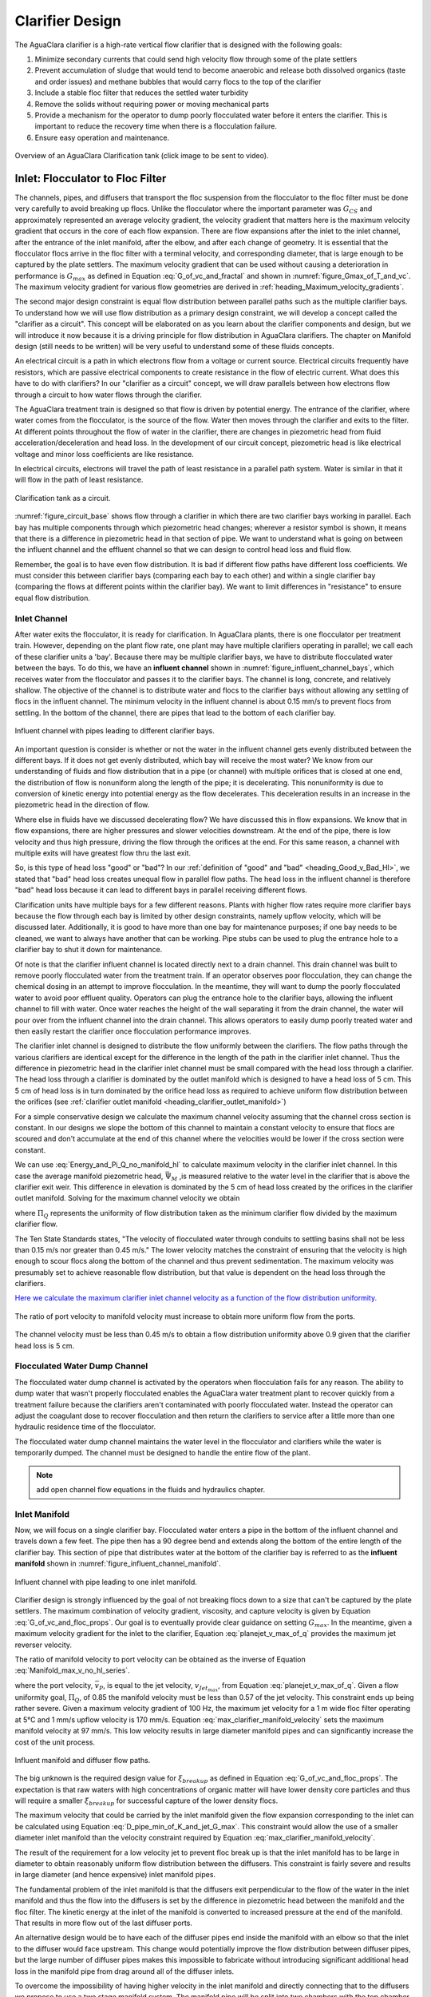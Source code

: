 .. raw:: html

    <embed>
       <link rel="canonical" href="https://aguaclara.github.io/Textbook/Clarification/Clarifier_Design.html" />
       <script src="https://hypothes.is/embed.js" async></script>
    </embed>

.. _title_Clarifier_Design:

*************************
Clarifier Design
*************************

.. _heading_Clarifier_Design:

The AguaClara clarifier is a high-rate vertical flow clarifier that is designed with the following goals:

#. Minimize secondary currents that could send high velocity flow through some of the plate settlers
#. Prevent accumulation of sludge that would tend to become anaerobic and release both dissolved organics (taste and order issues) and methane bubbles that would carry flocs to the top of the clarifier
#. Include a stable floc filter that reduces the settled water turbidity
#. Remove the solids without requiring power or moving mechanical parts
#. Provide a mechanism for the operator to dump poorly flocculated water before it enters the clarifier. This is important to reduce the recovery time when there is a flocculation failure.
#. Ensure easy operation and maintenance.

.. _figure_clarifier_overview:

.. figure:: ../Images/clarifier_overview.png
    :target: https://youtu.be/ca3xVntxEzw
    :height: 300px
    :align: center
    :alt: Overview of an AguaClara Clarification tank (click to be sent to video).

Overview of an AguaClara Clarification tank (click image to be sent to video).

Inlet: Flocculator to Floc Filter
=================================

The channels, pipes, and diffusers that transport the floc suspension from the flocculator to the floc filter must be done very carefully to avoid breaking up flocs. Unlike the flocculator where the important parameter was :math:`G_{CS}` and approximately represented an average velocity gradient, the velocity gradient that matters here is the maximum velocity gradient that occurs in the core of each flow expansion. There are flow expansions after the inlet to the inlet channel, after the entrance of the inlet manifold, after the elbow, and after each change of geometry. It is essential that the flocculator flocs arrive in the floc filter with a terminal velocity, and corresponding diameter, that is large enough to be captured by the plate settlers.  The maximum velocity gradient that can be used without causing a deterioration in performance is :math:`G_{max}` as defined in Equation :eq:`G_of_vc_and_fractal` and shown in :numref:`figure_Gmax_of_T_and_vc`. The maximum velocity gradient for various flow geometries are derived in :ref:`heading_Maximum_velocity_gradients`.

The second major design constraint is equal flow distribution between parallel paths such as the multiple clarifier bays. To understand how we will use flow distribution as a primary design constraint, we will develop a concept called the "clarifier as a circuit". This concept will be elaborated on as you learn about the clarifier components and design, but we will introduce it now because it is a driving principle for flow distribution in AguaClara clarifiers. The chapter on Manifold design (still needs to be written) will be very useful to understand some of these fluids concepts.

An electrical circuit is a path in which electrons flow from a voltage or current source. Electrical circuits frequently have resistors, which are passive electrical components to create resistance in the flow of electric current. What does this have to do with clarifiers? In our "clarifier as a circuit" concept, we will draw parallels between how electrons flow through a circuit to how water flows through the clarifier.

The AguaClara treatment train is designed so that flow is driven by potential energy. The entrance of the clarifier, where water comes from the flocculator, is the source of the flow. Water then moves through the clarifier and exits to the filter. At different points throughout the flow of water in the clarifier, there are changes in piezometric head from fluid acceleration/deceleration and head loss. In the development of our circuit concept, piezometric head is like electrical voltage and minor loss coefficients are like resistance.

In electrical circuits, electrons will travel the path of least resistance in a parallel path system. Water is similar in that it will flow in the path of least resistance.

.. _figure_circuit_base:

.. figure:: ../Images/circuit_base.png
    :height: 300px
    :align: center
    :alt: Clarification tank as a circuit.

    Clarification tank as a circuit.

:numref:`figure_circuit_base` shows flow through a clarifier in which there are two clarifier bays working in parallel. Each bay has multiple components through which piezometric head changes; wherever a resistor symbol is shown, it means that there is a difference in piezometric head in that section of pipe. We want to understand what is going on between the influent channel and the effluent channel so that we can design to control head loss and fluid flow.

Remember, the goal is to have even flow distribution. It is bad if different flow paths have different loss coefficients. We must consider this between clarifier bays (comparing each bay to each other) and within a single clarifier bay (comparing the flows at different points within the clarifier bay). We want to limit differences in "resistance" to ensure equal flow distribution.


.. _heading_Clarifier_Influent_Channel:

Inlet Channel
-------------

After water exits the flocculator, it is ready for clarification. In AguaClara plants, there is one flocculator per treatment train. However, depending on the plant flow rate, one plant may have multiple clarifiers operating in parallel; we call each of these clarifier units a 'bay'. Because there may be multiple clarifier bays, we have to distribute flocculated water between the bays. To do this, we have an **influent channel** shown in :numref:`figure_influent_channel_bays`, which receives water from the flocculator and passes it to the clarifier bays. The channel is long, concrete, and relatively shallow. The objective of the channel is to distribute water and flocs to the clarifier bays without allowing any settling of flocs in the influent channel. The minimum velocity in the influent channel is about 0.15 mm/s to prevent flocs from settling. In the bottom of the channel, there are pipes that lead to the bottom of each clarifier bay.

.. _figure_influent_channel_bays:

.. figure:: ../Images/influent_channel_bays.png
    :height: 300px
    :align: center
    :alt: Influent channel with pipes leading to different clarifier bays.

    Influent channel with pipes leading to different clarifier bays.

An important question is consider is whether or not the water in the influent channel gets evenly distributed between the different bays. If it does not get evenly distributed, which bay will receive the most water? We know from our understanding of fluids and flow distribution that in a pipe (or channel) with multiple orifices that is closed at one end, the distribution of flow is nonuniform along the length of the pipe; it is decelerating. This nonuniformity is due to conversion of kinetic energy into potential energy as the flow decelerates. This deceleration results in an increase in the piezometric head in the direction of flow.

Where else in fluids have we discussed decelerating flow? We have discussed this in flow expansions. We know that in flow expansions, there are higher pressures and slower velocities downstream. At the end of the pipe, there is low velocity and thus high pressure, driving the flow through the orifices at the end. For this same reason, a channel with multiple exits will have greatest flow thru the last exit.

So, is this type of head loss "good" or "bad"? In our :ref:`definition of "good" and "bad" <heading_Good_v_Bad_Hl>`, we stated that "bad" head loss creates unequal flow in parallel flow paths. The head loss in the influent channel is therefore "bad" head loss because it can lead to different bays in parallel receiving different flows.

Clarification units have multiple bays for a few different reasons. Plants with higher flow rates require more clarifier bays because the flow through each bay is limited by other design constraints, namely upflow velocity, which will be discussed later. Additionally, it is good to have more than one bay for maintenance purposes; if one bay needs to be cleaned, we want to always have another that can be working. Pipe stubs can be used to plug the entrance hole to a clarifier bay to shut it down for maintenance.

Of note is that the clarifier influent channel is located directly next to a drain channel. This drain channel was built to remove poorly flocculated water from the treatment train. If an operator observes poor flocculation, they can change the chemical dosing in an attempt to improve flocculation. In the meantime, they will want to dump the poorly flocculated water to avoid poor effluent quality. Operators can plug the entrance hole to the clarifier bays, allowing the influent channel to fill with water. Once water reaches the height of the wall separating it from the drain channel, the water will pour over from the influent channel into the drain channel. This allows operators to easily dump poorly treated water and then easily restart the clarifier once flocculation performance improves.

The clarifier inlet channel is designed to distribute the flow uniformly between the clarifiers. The flow paths through the various clarifiers are identical except for the difference in the length of the path in the clarifier inlet channel. Thus the difference in piezometric head in the clarifier inlet channel must be small compared with the head loss through a clarifier. The head loss through a clarifier is dominated by the outlet manifold which is designed to have a head loss of 5 cm. This 5 cm of head loss is in turn dominated by the orifice head loss as required to achieve uniform flow distribution between the orifices (see :ref:`clarifier outlet manifold <heading_clarifier_outlet_manifold>`)

For a simple conservative design we calculate the maximum channel velocity assuming that the channel cross section is constant. In our designs we slope the bottom of this channel to maintain a constant velocity to ensure that flocs are scoured and don't accumulate at the end of this channel where the velocities would be lower if the cross section were constant.

We can use :eq:`Energy_and_Pi_Q_no_manifold_hl` to calculate maximum velocity in the clarifier inlet channel. In this case the average manifold piezometric head, :math:`\bar \Psi_M` ,is measured relative to the water level in the clarifier that is above the clarifier exit weir. This difference in elevation is dominated by the 5 cm of head loss created by the orifices in the clarifier outlet manifold. Solving for the maximum channel velocity we obtain

.. math::
  :label: vM_Energy_and_Pi_Q_no_manifold_hl

  \bar v_{M_1} = 2\sqrt{g\bar \Psi_{Clarifier}\frac{1 - \Pi_{Q}^2}{\Pi_{Q}^2 + 1}}

where :math:`\Pi_{Q}` represents the uniformity of flow distribution taken as the minimum clarifier flow divided by the maximum clarifier flow.

The Ten State Standards states, "The velocity of flocculated water through conduits to settling basins shall not be less than 0.15 m/s nor greater than 0.45 m/s." The lower velocity matches the constraint of ensuring that the velocity is high enough to scour flocs along the bottom of the channel and thus prevent sedimentation. The maximum velocity was presumably set to achieve reasonable flow distribution, but that value is dependent on the head loss through the clarifiers.

`Here we calculate the maximum clarifier inlet channel velocity as a function of the flow distribution uniformity. <https://colab.research.google.com/drive/1znzBGYHV1RXGqRz3Xm8Oyp7NQmAmkat6#scrollTo=8DRdoLVGUmWS&line=3&uniqifier=1>`_

.. _figure_Clarifier_channel_max_v:

.. figure:: ../Images/Clarifier_channel_max_v.png
    :width: 400px
    :align: center
    :alt: Clarifier inlet channel velocity constraints

    The ratio of port velocity to manifold velocity must increase to obtain more uniform flow from the ports.

The channel velocity must be less than 0.45 m/s to obtain a flow distribution uniformity above 0.9 given that the clarifier head loss is 5 cm.


Flocculated Water Dump Channel
------------------------------

The flocculated water dump channel is activated by the operators when flocculation fails for any reason. The ability to dump water that wasn't properly flocculated enables the AguaClara water treatment plant to recover quickly from a treatment failure because the clarifiers aren't contaminated with poorly flocculated water. Instead the operator can adjust the coagulant dose to recover flocculation and then return the clarifiers to service after a little more than one hydraulic residence time of the flocculator.

The flocculated water dump channel maintains the water level in the flocculator and clarifiers while the water is temporarily dumped. The channel must be designed to handle the entire flow of the plant.

.. note:: add open channel flow equations in the fluids and hydraulics chapter.

.. _heading_clarifier_inlet_manifold:

Inlet Manifold
--------------

Now, we will focus on a single clarifier bay. Flocculated water enters a pipe in the bottom of the influent channel and travels down a few feet. The pipe then has a 90 degree bend and extends along the bottom of the entire length of the clarifier bay. This section of pipe that distributes water at the bottom of the clarifier bay is referred to as the **influent manifold** shown in :numref:`figure_influent_channel_manifold`.

.. _figure_influent_channel_manifold:

.. figure:: ../Images/influent_channel_manifold.png
    :height: 300px
    :align: center
    :alt: Influent channel with pipe leading to one inlet manifold.

    Influent channel with pipe leading to one inlet manifold.

Clarifier design is strongly influenced by the goal of not breaking flocs down to a size that can't be captured by the plate settlers. The maximum combination of velocity gradient, viscosity, and capture velocity is given by Equation :eq:`G_of_vc_and_floc_props`. Our goal is to eventually provide clear guidance on setting :math:`G_{max}`. In the meantime, given a maximum velocity gradient for the inlet to the clarifier, Equation :eq:`planejet_v_max_of_q` provides the maximum jet reverser velocity.

The ratio of manifold velocity to port velocity can be obtained as the inverse of Equation :eq:`Manifold_max_v_no_hl_series`.

.. math::
  :label: max_clarifier_manifold_velocity

  \frac{\bar v_{M_1}}{\bar v_{P}} = \sqrt{\frac{2(1 - \Pi_{Q}^2)}{\Pi_{Q}^2 + 1}}

where the port velocity, :math:`\bar v_{P}`, is equal to the jet velocity, :math:`v_{Jet_{max}}`, from Equation :eq:`planejet_v_max_of_q`. Given a flow uniformity goal, :math:`\Pi_Q`, of 0.85 the manifold velocity must be less than 0.57 of the jet velocity. This constraint ends up being rather severe. Given a maximum velocity gradient of 100 Hz, the maximum jet velocity for a 1 m wide floc filter operating at 5°C and 1 mm/s upflow velocity is 170 mm/s. Equation :eq:`max_clarifier_manifold_velocity` sets the maximum manifold velocity at 97 mm/s. This low velocity results in large diameter manifold pipes and can significantly increase the cost of the unit process.

.. _figure_influent_manifold_diffuser_flow:

.. figure:: ../Images/influent_manifold_diffuser_flow.png
    :height: 300px
    :align: center
    :alt: Influent manifold and diffuser flow paths.

    Influent manifold and diffuser flow paths.

The big unknown is the required design value for :math:`\xi_{breakup}` as defined in Equation :eq:`G_of_vc_and_floc_props`. The expectation is that raw waters with high concentrations of organic matter will have lower density core particles and thus will require a smaller :math:`\xi_{breakup}` for successful capture of the lower density flocs.

The maximum velocity that could be carried by the inlet manifold given the flow expansion corresponding to the inlet can be calculated using Equation :eq:`D_pipe_min_of_K_and_jet_G_max`. This constraint would allow the use of a smaller diameter inlet manifold than the velocity constraint required by Equation :eq:`max_clarifier_manifold_velocity`.

The result of the requirement for a low velocity jet to prevent floc break up is that the inlet manifold has to be large in diameter to obtain reasonably uniform flow distribution between the diffusers. This constraint is fairly severe and results in large diameter (and hence expensive) inlet manifold pipes.

The fundamental problem of the inlet manifold is that the diffusers exit perpendicular to the flow of the water in the inlet manifold and thus the flow into the diffusers is set by the difference in piezometric head between the manifold and the floc filter. The kinetic energy at the inlet of the manifold is converted to increased pressure at the end of the manifold. That results in more flow out of the last diffuser ports.

An alternative design would be to have each of the diffuser pipes end inside the manifold with an elbow so that the inlet to the diffuser would face upstream. This change would potentially improve the flow distribution between diffuser pipes, but the large number of diffuser pipes makes this impossible to fabricate without introducing significant additional head loss in the manifold pipe from drag around all of the diffuser inlets.

To overcome the impossibility of having higher velocity in the inlet manifold and directly connecting that to the diffusers we propose to use a two stage manifold system. The manifold pipe will be split into two chambers with the top chamber being the inlet manifold and the bottom section being a new equalization chamber (see :numref:`figure_2stageInletManifold`).


.. _figure_2stageInletManifold:

.. figure:: ../Images/2stageInletManifold.png
    :width: 400px
    :align: center
    :alt: two stage inlet manifold

    The two stage inlet manifold with upper chamber acting as the inlet manifold and the lower chamber acting to equalize the flow from the diffusers (not shown).

The inlet manifold flow is transferred to the equalization chamber through half-pipe ports that are tapered (see :numref:`figure_2stageInletManifoldfromUpstream`) to guide flow into the equalization chamber. The taper is designed to be less than the rate of the flow expansion as given by Equation :eq:`PlaneJet_expansion`.

.. _figure_2stageInletManifoldfromUpstream:

.. figure:: ../Images/2stageInletManifoldfromUpstream.png
    :width: 400px
    :align: center
    :alt: two stage inlet manifold from upstream

    The half-pipe ports face upstream and slope at a rate that is slower than the rate at which the flow expands to ensure that the flow is fully expanded before the entrance into the next half-pipe port.

The manifold system must be designed so that the velocity gradient in all flow expansions is less than the maximum allowed velocity gradient.

Manifold diameter
^^^^^^^^^^^^^^^^^

The manifold diameter must be large enough so that the maximum velocity gradient after the flow transition with the highest minor loss coefficient doesn't exceed the design value of :math:`G_{max}` as given by Equation :eq:`D_pipe_min_of_K_and_jet_G_max`. The largest minor loss coefficient is from the 90° elbow that is embedded in the concrete in the floc hopper.

The next available nominal diameter pipe that exceeds the inner diameter given by :eq:`D_pipe_min_of_K_and_jet_G_max` is the smallest pipe that can be used. The maximum allowable velocity in the inlet manifold is not a useful constraint because it increases with flow rate. Equation :eq:`roundjet_D_min` shows that the maximum allowable velocity increases slowly as the jet diameter increases.

Flow Equalizer
^^^^^^^^^^^^^^

The flow equalizer dissipates most of the kinetic energy in the inlet manifold as the flow exits the ports and enters the equalizer chamber. The ports face upstream and thus act like pitot tubes with the flow into the port controlled by the difference in total energy head between the manifold and the equalizer rather than controlled by the piezometric head (no kinetic energy term). The ports are sloped at a very gradual angle to allow the flow in the manifold to fully expand before arriving at the next port.

The port diameter and port velocity are governed by two constraints.

#. The slope of the port must be less than the rate of flow expansion in the manifold.
#. The velocity gradient created by the jet entering the equalizer must be less than the maximum allowed velocity gradient.

For the first constraint we use continuity to ensure that enough water enters the port to serve the diffusers that are in the length of the manifold corresponding to the sloped port. The flow per unit length of the clarifier is

.. math::
  :label: port_continuity

  Q_{port} = \bar v_{port} \Pi_{vc} \frac{\pi D_{port}^2}{8}
          = \frac{Q_{manifold}}{L_{jetreverser}} \Pi_r^L \frac{D_{port}}{2}

where :math:`\Pi_r^L` is the ratio of the port length to the port radius and must have a value greater than the inverse of the plane jet expansion ratio given in Equation :eq:`PlaneJet_expansion`. Solve for the minimum port diameter.

.. math::
  :label: D_port_min_continuity

   D_{port_{min}} = \frac{4 \Pi_r^L Q_{manifold}}{\bar v_{port} \Pi_{vc} L_{jetreverser}\pi}

The unknown in Equation :eq:`D_port_min_continuity` is the maximum allowable value for the port velocity, :math:`\bar v_{port}`. The port velocity is limited by the maximum allowable velocity gradient.

The ports all deliver kinetic energy into the equalizer and that energy has to be dissipated through turbulence without creating any large mean flows. Given that the ports are all pointed in the same direction a high velocity would be generated in the same direction as the velocity in the manifold. To counteract this effect half of the flow from each port must be reversed. This will be accomplished with a jet reverser that will catch approximately 50% of the port flow and redirect it upstream. The thickness of this reversed jet will be approximately equal 50% of the port area divided by the port diameter.

.. math::
  :label: S_port_reversed_jet

  S_{jet} =  \frac{\pi D_{port}}{16}

The plane jet velocity gradient given in Equation :eq:`planejet_V_max` can be combined with Equation :eq:`S_port_reversed_jet` to obtain the maximum jet velocity.

.. math::
  :label: v_port_max_of_G

  \bar v_{Port_{Max}} = G_{Max}^{\frac{2}{3}} \left(\frac{\nu \pi D_{port}}{16 \Pi_{JetPlane} }\right)^{\frac{1}{3}}

Now we can combine Equations :eq:`D_port_min_continuity` and :eq:`v_port_max_of_G` and solve for the minimum port diameter.

.. math::
  :label: D_port_min

   D_{port_{min}} = \left[\left(\frac{16 \Pi_{JetPlane} }{\nu \pi  G_{Max}^2 }\right) \left(\frac{4 \Pi_r^L Q_{manifold}}{ \Pi_{vc} L_{jetreverser}\pi} \right)^3 \right]^{\frac{1}{4}}

The port diameter will be rounded up to the next available pipe diameter. The maximum length of the port is given by the maximum flow from the port. The maximum port velocity is given by Equation :eq:`v_port_max_of_G`. The maximum port flow is obtained by multiplying by the port area.

.. math::
  :label: port_max_spacing

  Q_{port_{max}} = \bar v_{Port_{Max}} \frac{\pi D_{port}^2}{8} = G_{Max}^{\frac{2}{3}} \left(\frac{\nu \pi D_{port}}{16 \Pi_{JetPlane} }\right)^{\frac{1}{3}}\frac{\pi D_{port}^2}{8}

The port center to center distance is obtained by matching the port flow to the flow through the diffusers.

.. math::
  :label: continuity_for_port_spacing

  Q_{port_{max}} = \frac{Q_{manifold}}{L_{jetreverser}} B_{port_{max}}

where :math:`B_{port}` is the center to center spacing of the ports. Combining Equations :eq:`port_max_spacing` and :eq:`continuity_for_port_spacing` we obtain the maximum port spacing.

.. math::
  :label: max_port_spacing_draft

  G_{Max}^{\frac{2}{3}} \left(\frac{\nu \pi D_{port}}{16 \Pi_{JetPlane} }\right)^{\frac{1}{3}}\frac{\pi D_{port}^2}{8} = \frac{Q_{manifold}}{L_{jetreverser}} B_{port_{max}}

Solve for the port spacing.

.. math::
  :label: max_port_spacing

  B_{port_{max}} = \frac{L_{jetreverser}}{Q_{manifold}}  \left(\frac{\nu G_{Max}^2 \pi D_{port}}{16 \Pi_{JetPlane} }\right)^{\frac{1}{3}}\frac{\pi D_{port}^2}{8}

Round down to the port spacing that works given the total length of the jet reverser and the requirement that there be an integer number of ports.

The port reverser must have a diameter that is at least double that given by Equation :eq:`S_port_reversed_jet`. The optimal location for installing the port reverser is not yet determined. The port reverser is installed with its center below dividing plate. The port reverser center coincides with the center of the port. The assumption is that the flow has not expanded significantly and thus the port reverser will catch the flow in the upper half of the port reverser.

Jet Reverser
------------

The diffuser delivers water to the jet reverser. We cover these two elements in reverse order because the jet reverser provides the design constraint for the diffusers.

Although the diffusers don't create a continuous line jet, the flow will quickly tend to spread to uniform thickness as it flows through the jet reverser. The velocity exiting the diffusers and the velocity exiting the jet reverser is almost identical because momentum is conserved and there is no significant flow expansion as the flow is reversed. The thickness of the jet exiting the reverser is constrained to not create velocity gradients greater than the :math:`G_{max}` used for the design of the flow passages from the flocculator to the floc filter as derived in Equation :eq:`planejet_S_of_q`.

Given the assumption of conservation of velocity as the jet issuing from the diffuser travels around the jet reverser it can be deduced that the flow area is also conserved.

.. math::
  :label: diffuser_area

  W_D S_D = S_{Jet} B_D

where :math:`W_D`, :math:`S_D`, and :math:`B_D` are defined in :numref:`figure_diffuser_dimensions` and :math:`S_{Jet}` is the thickness of the jet leaving the jet reverser as defined by Equation :eq:`planejet_S_of_q`. Note that the S dimensions for the jet and for the diffuser are in different directions.

Diffuser
^^^^^^^^

The diffuser delivers water from the flow equalizer to the jet reverser. The critical dimensions are defined in :numref:`figure_diffuser_dimensions`

.. _figure_diffuser_dimensions:

.. figure:: ../Images/diffuser_dimensions.png
   :target: https://youtu.be/xh9dTjWRoto
   :width: 500px
   :align: center
   :alt: Diffuser dimension definition

   Dimensions of the diffusers.

The perimeter dimension of the rectangularly formed part of the diffuser is increased slightly due to stretching.

.. math::
  :label: diffuser_perimeter

  2\left(W_D + S_D\right) = \pi {\rm ID}_D \Pi_{stretch}

where :math:`{\rm ID}_D` is the inner diameter of the diffuser pipe and :math:`\Pi_{stretch}` is the factor describing the perimeter that can be created by heating and molding the PVC pipe. The value of :math:`\Pi_{stretch}` is approximately 1.1.

The center to center spacing of the diffusers, :math:`B_D`, must be large enough to not cause interference between diffusers and the gap between diffusers must be small enough that the diffuser jets combine into a continuous line jet as they flow around the jet reverser. We don't have a good estimate for how much the diffuser jets expand and hence how large of a gap is permissible between diffusers.

The current design approach is to set the spacing based on the simplifying assumption that no plastic is needed for the short diffuser walls. This is equivalent to assuming that the slot width is zero.

.. math::
  :label: diffuser_B

  B_D = ceil\left[\frac{\pi}{4} \left({\rm OD}_D^2 - {\rm ID}_D^2 \right) \frac{\Pi_{stretch}}{{\rm OD}_D - {\rm ID}_D}\right]


We now have two Equations, :eq:`diffuser_area` and :eq:`diffuser_perimeter`, and two unknowns, :math:`W_D` and :math:`S_D`. Eliminating :math:`S_D` in Equation :eq:`diffuser_perimeter` we obtain

.. math::
  :label: diffuser_dimensions

  2\left(W_D + \frac{S_{Jet} B_D}{W_D}\right) = \pi {\rm ID}_D \Pi_{stretch}

Equation :eq:`diffuser_dimensions` can be rewritten in standard quadratic form.

.. math::
  :label: diffuser_dimensions_quadratic

  0 = W_D^2 - \frac{\pi}{2} {\rm ID}_D \Pi_{stretch}W_D + S_{Jet} B_D

The solution path for the diffuser is:

#. Thickness of the jet exiting the reverser from Equation :eq:`planejet_S_of_q`.
#. Diffuser center to center spacing from Equation :eq:`diffuser_B`.
#. Diffuser width, :math:`W_D` from Equation :eq:`diffuser_dimensions_quadratic`.


Floc Filter
===========

We do not yet have equations for the design of the upflow velocity in the floc filter. The upflow velocity of 1 mm/s was determined from laboratory studies using kaolin clay. The floc filter suspended solids concentration will decrease if the primary particle density is lower and thus it is possible that a lower upflow velocity should be used when treating water with a high dissolved organic matter concentration.

.. _heading_Clarifier_Floc_Hopper:

Floc Hopper
===========

The **floc hopper** provides an opportunity for floc consolidation. The floc weir controls the depth of the floc filter because as the floc filter grows, it will eventually reach the top of the floc weir. Because flocs are more dense than water, the flocs "spill" over the edge of the floc weir which allows the floc filter to stay a constant height while sludge accumulates and consolidates in the floc hopper.

.. _figure_floc_hopper_highlight:

.. figure:: ../Images/floc_hopper_highlight.png
   :target: https://youtu.be/xh9dTjWRoto
   :width: 300px
   :align: center
   :alt: Floc hopper detail with flocs "spilling" over the wall (click to be sent to video).

   Floc hopper detail with flocs "spilling" over the wall (click to be sent to video).

Consolidated sludge in the bottom of the floc hopper is then removed from the clarifier through small drain valve controlled by the operator. Floc hoppers in the lab-scale and PF300 setting are currently set at a 45 degree angle, but further optimization is needed.

.. _figure_benchtop_sed:

.. figure:: ../Images/benchtop_sed.png
    :height: 300px
    :align: center
    :alt: Benchtop clarifier setup, highlighting the floc filter and floc hopper.

    Benchtop clarifier setup, highlighting the floc filter and floc hopper.

The floc hopper allows for a self-cleaning clarifier. By gravity, flocs are sent over to a floc hopper. This means that operators only have to clean the clarifier once every three to six months because there is no stagnant accumulation of anoxic sludge. When operators do clean the clarifier, they are primarily cleaning plate settlers. Under normal operation, operators can open the floc hopper drain valve whenever they want to easily drain the sludge. We don't yet have a method to guide the operation of the floc hopper, so operators determine how frequently to drain the floc hopper from experimental and operational experience. Without the floc filter transport system, other methods would be required to remove accumulated sludge in the bay. Mechanical sludge removal systems are common alternatives but are well known to be costly to install and a challenge to maintain.

We've stated that a benefit of the floc filter is that flocs can be removed without mechanical assistance, but why do we need the floc hopper at all? Why can't we just install drain holes in the bottom of the clarifier so that any accumulated sludge is removed? This is a question that plagued AguaClara in its early years. At first, before we were able to successfully build and operate a floc filter, we had sludge accumulate in the bottom of the clarifier bay. Therefore, we needed to remove the sludge with drain holes at the bottom. However, to have those drain holes where the sludge was accumulating in the tank, designers made a flat bottom tank. But as we now know, the flat bottom tank is part of the reason that there wasn't any floc filter forming. As soon as we realized that we could grow a floc filter with a sloped bottom tank and a jet reverser, we could not use drain holes in the bottom of the tank. Why? Because in the bottom of tanks with floc filters created by jet reversers, there is no settling. Drain holes at the bottom of a sloped tank would be draining a combination of flocculated water and floc filter water, neither of which are consolidated thus making the draining ineffective and inefficient. A benefit of the floc hopper is that there is no upflow velocity, which means that the sludge is able to settle and become more dense, allowing for less water waste from draining sludge.

Floc filter flow into the floc hopper is a function of the mass flux of particles into the clarifier. The floc hopper size must increase to handle higher turbidity water and thus we can derive equations for the high raw water turbidity case. If the clarifier is working as designed the vast majority of solids will be flowing over the floc hopper weir. Mass conservation on suspended solids yields

.. math::
  :label: floc-hopper-solids-conservation

  Q_{clarifier}C_{flocculator} = Q_{hopperWeir}C_{ff}

where :math:`C_{flocculator}` is the suspended solids concentration exiting the flocculator, :math:`C_{ff}` is the concentration of suspended solids in the floc filter, and :math:`Q_{hopperWeir}` is the flow rate of the floc filter suspension across the floc hopper weir. Note that much of the water in this flow will be returned from the floc hopper in countercurrent flow over the weir. Solving for the flow rate of the suspension into the floc hopper we obtain

.. math::
  :label: q-hopperweir

  Q_{hopperWeir} = \frac{Q_{clarifier}C_{flocculator}}{C_{ff}}

In order to optimize the floc hopper design, we need to characterize the consolidation rate of the flocs. The flocs that enter the floc hopper were previously settling at a rate that matched the upflow velocity in the floc filter, :math:`\bar v_{z_{ff}}`. Thus the flocs will settle at that velocity in the floc hopper. If we assume a simple sedimentation tank with out plate settlers for the floc hopper, then the required plan view area of the floc hopper is given by


.. math::
  :label: a-flochopper

  Q_{hopperWeir} = \bar v_{z_{ff}} A_{flocHopper}

We now have two Equations, :eq:`q-hopperweir` and :eq:`a-flochopper`, in two unknowns (:math:`Q_{hopperWeir}` and :math:`A_{flocHopper}`). Eliminating :math:`Q_{hopperWeir}` we obtain

.. math::
  :label: a-floc

  A_{flocHopper} = \frac{Q_{sed}C_{flocculator}}{C_{ff}\bar v_{z_{ff}} }

The floc hopper area will be determined by the maximum raw water turbidity (will set the :math:`C_{flocculator}`) and the suspended solids concentration in the floc filter, :math:`C_{ff}`. As we develop the ability to estimate the floc filter concentration based on the raw water particle and dissolved organic material properties it will be possible to estimate the required floc hopper area.

The analysis above does not take into account the effect of the waste flow from the floc hopper. The waste flow should be at a significantly higher concentration than the floc filter concentration and thus under normal operating conditions it should not have a significant effect on the area required for the floc hopper. During periods of high turbidity it is possible to overcome a deficiency in the plan view area of the floc hopper by increasing the wasting rate. For short periods of high turbidity this may be a satisfactory option to enable treatment albeit with a lower efficiency of produced water.

For water treatment plants that need to operate at high turbidities (perhaps greater than 500 NTU) for extended periods of time it may be necessary to further refine the design of the floc hoppers to increase the concentration of the wasted suspension and thus decrease the flow of the waste stream. The floc hopper performance could be improved by increasing the plan view area, but that becomes expensive. An alternative that is worth exploring is the possibility of adding plate settlers to the floc hopper.

Plate Settlers
==============

The required length of the plate settlers is given by Equation :eq:`L_plate_settler`. In practice the length can be rounded up to the nearest 10 cm to simplify fabrication. The effect of the lost triangle (see :numref:`figure_clarifier_velocities`) at the one end of the plate settlers can be handled by iteratively correcting :math:`L_{Active}` and :math:`\bar v_{z_{Active}}` for the lost triangle.

Outlet
======

.. _heading_clarifier_outlet_manifold:

Outlet Manifold
---------------

The clarifier outlet manifold collects the clarified water from the top of the plate setters. The outlet manifold is required to help ensure uniform flow up through the plate settlers.  The outlet manifold has orifices and it is these orifices that provide the majority of the head loss through the clarifier. The target head loss for the outlet manifold is about 5 cm. This head loss helps ensure that flow divides evenly between clarifiers and divides evenly between the plate settlers.

The outlet head loss is dominated by the orifice loss and by the exit loss where the manifold exits the clarifier and enters a channel. The total head loss through the outlet manifold, :math:`h_{e_{T}}`, is thus the sum of those two losses. If pipes were made of all possible diameters, then the ratio of orifice to manifold velocity would be exactly given by Equation :eq:`Manifold_max_v_no_hl_series` and that relationship can be used to eliminate the port velocity.

.. math::
  :label: Outlet_manifold_hl

   h_{e_{T}} = h_{e_{P}} + h_{e_{M}} = \frac{\bar v_{P}^2}{2g} + \frac{\bar v_{M}^2}{2g} =\frac{\bar v_{M}^2}{2g} \left(\frac{1}{\sqrt{{\Pi_{\Psi}}}} + 1 \right)

The maximum manifold velocity can be obtained by solving Equation :eq:`Outlet_manifold_hl` for the manifold velocity.

.. math::
  :label: Outlet_manifold_hl

  \bar v_{M_{max}} = \sqrt{\frac{2 g h_{e_{T}}\sqrt{{\Pi_{\Psi}}}}{\sqrt{{\Pi_{\Psi}}} + 1}}

The solution steps are as follows:

#. Calculate the minimum manifold diameter from continuity and the maximum allowable manifold velocity, :math:`\bar v_{M_{max}}`.
#. Calculate the manifold inner diameter from the next available pipe size.
#. Calculate the actual manifold velocity.
#. Calculate the manifold exit head loss.
#. Calculate the required orifice head loss by subtracting the manifold exit head loss from the desired total head loss.
#. Calculate the orifice diameter from the orifice head loss and the orifice flow rate given the number of orifices.

The **submerged effluent manifold**, sometimes called a launder, collects settled water from the clarifier. It is a horizontal pipe that extends along the length of the tank and is located above the plate settlers but below the surface of the water. The submerged pipe has orifices drilled into its top; water enters the pipe through the orifices and the pipe leads out of the clarifier. Recall that the influent manifold also uses a submerged pipe and orifice design to distribute flow. However, unlike the influent manifold, the effluent manifold does not include diffusers because we do not need to precisely control velocity and flow direction.

.. _figure_effluent_manifold:

.. figure:: ../Images/effluent_manifold.png
    :height: 300px
    :align: center
    :alt: Effluent manifold from the side- and top-view.

    Effluent manifold from the side- and top-view.

The orifices in the pipe are evenly distributed along the length of the pipe to promote even flow collection from the tank. The orifices are designed create uniform head loss. Is this head loss "good" or "bad"? Like the diffusers, the orifices in the effluent manifold create "good" head loss because they increase head loss through all flow paths. This is critical because there is pressure recovery within the effluent manifold that creates a changing piezometric head inside the manifold and thus unequal flow through the orifices.

Are there effluent manifold exit losses? What type of head loss would it be? This head loss is a result of exit loss into its receiving channel. Is it "good" or "bad"? This head loss is also "good" head loss because it impacts all flow paths the same; each clarifier bay and all water within a single bay is subject to the same amount of exit loss.

The effluent manifold is submerged for three main reasons.

#. It is designed to be submerged because sometimes there are particles or substances that rise to the top of clarifiers and float on the water surface. These particles or substances may be flocs that escaped capture and remain buoyant, or may be foam or scum that results from organic matter in the water. No matter what it is that is rising to the water surface, we want to avoid it entering the settled water effluent pipe. Placing the effluent manifold below the surface allows particles or substances floating on the surface to remain separate from the effluent water headed towards filtration. Operators can then skim the water surface to remove and dispose of anything that floats.

#. The launders were also designed to be submerged to simplify construction. Effluent launders that also act as weirs must be installed perfectly level. This is difficult to ensure during construction and thus we have elected to use a single weir to regulate the water level in all of the clarifiers. The water from all of the clarifiers in one treatment train joins together in a common channel before flowing over the exit weir.

#. The submerged launder and exit weir system also make it possible to refill and empty a clarifier with clean water. This innovation significantly reduces the time required to return a clarifier bay to service after maintenance.

The orifices in the effluent manifold are located at the top of the manifold to promote even flow collection and for ease of operation and maintenance. The orifices need to be either located on the top or bottom so that they are symmetrical about the tank because if the orifices were put on the sides, then they might not draw water evenly from the entire tank. The top is better because orifices located on the top of the pipe can be easily observed and maintained by operators in case any clogging occurs. We also want to limit the number of flocs that rise through the plate settlers and enter the effluent manifold. Locating the orifices on the top discourages that from happening by not drawing up directly from the top of plate settlers and by giving more time for flocs to potentially settle. Finally, the flow enters the orifices from all directions and creates high velocities near the orifice. We maximize the distance of these high velocities from the plate settlers by placing these orifices on the top of the manifold.

.. _heading_Clarifier_Exit_Weir_Channel:

Outlet Weir and Channel
------------------------

The submerged effluent manifold transports water from the clarifier to a collector channel that runs perpendicular to the clarifier bays. The channel collects water from all of the clarifier bays. Water leaves this channel by flowing over a small wall, called the **exit weir**. The clarifier exit weir controls water levels all the way upstream to the previous free-fall, which was the LFOM. So, the height of the exit weir is critical to ensuring appropriate water levels in the flocculator and clarifier. In construction, great care is taken to ensure that this weir is at the right elevation and is level. After the water flows over the exit weir, it is collected in the **effluent channel**. The effluent channel has pipes embedded in the bottom of it which lead the settled water to the filter inlet box.

.. _figure_channel_labeled:

.. figure:: ../Images/channel_labeled.png
    :height: 300px
    :align: center
    :alt: Image of clarifier channels.

    Image of clarifier channels.

.. _figure_channel_labeled_cad:

.. figure:: ../Images/channel_labeled_cad.png
    :height: 300px
    :align: center
    :alt: Figure of clarifier channels.

    Figure of clarifier channels.

.. _heading_Clarifier_Conclusions:

Clarifier Summary
=================

Let's recap some important points about the clarifier.

- The AguaClara clarifier includes three process in one tank: filtration in the floc filter, sedimentation in the plate settlers, and consolidation in the floc hopper.
- Floc filters improve clarifier performance two ways. First, they produce a uniform upward velocity so that the flow is distributed evenly between the plate settlers. This is a significant contribution because otherwise the plate settlers don't provide enough flow resistance to divide the flow equally between the plates. Second, they filter small particles and flocs that have terminal velocities that are too low to be captured by the plate settlers.
- The floc filter and floc hopper design eliminates the need for mechanized sludge removal by using hydraulic sludge removal.
- Plate settlers make it possible to significantly reduce the plan-view area of the clarifier.
- Reduced plate settler spacing allows for shallower, and therefore less expensive, tanks.
- Flow distribution is very important in clarifier design.
- Hydraulic residence times can be greatly decreased using AguaClara innovations. While some standards suggest a minimum of four hours for sedimentation processes, AguaClara plants have shown that a hydraulic residence time of 24 minutes is sufficient for efficient clarification.


References
===========

Garland, Casey, et al. “Revisiting Hydraulic Flocculator Design for Use in Water Treatment Systems with Fluidized Floc Beds.” Environmental Engineering Science, vol. 34, no. 2, 1 Feb. 2017, pp. 122–129., doi:10.1089/ees.2016.0174.
